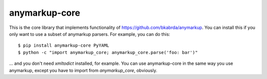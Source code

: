 anymarkup-core
==============

.. image:: https://travis-ci.org/bkabrda/anymarkup-core.svg?branch=master
   :target: https://travis-ci.org/bkabrda/anymarkup-core
   :alt: Build Status

.. image:: https://landscape.io/github/bkabrda/anymarkup-core/master/landscape.svg?style=flat
   :target: https://landscape.io/github/bkabrda/anymarkup-core/master
   :alt: Code Health

.. image:: https://coveralls.io/repos/bkabrda/anymarkup-core/badge.svg?branch=master
   :target: https://coveralls.io/r/bkabrda/anymarkup-core?branch=master
   :alt: Coverage

This is the core library that implements functionality of https://github.com/bkabrda/anymarkup.
You can install this if you only want to use a subset of anymarkup parsers. For example, you
can do this::

  $ pip install anymarkup-core PyYAML
  $ python -c "import anymarkup_core; anymarkup_core.parse('foo: bar')"

... and you don't need `xmltodict` installed, for example. You can use anymarkup-core
in the same way you use anymarkup, except you have to import from `anymarkup_core`, obviously.
